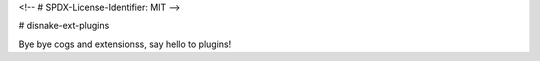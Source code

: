 <!-- # SPDX-License-Identifier: MIT -->

# disnake-ext-plugins

Bye bye cogs and extensionss, say hello to plugins!

